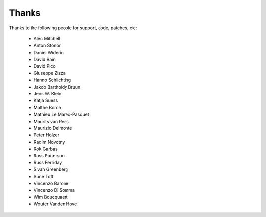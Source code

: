 Thanks
======

Thanks to the following people for support, code, patches, etc:

  - Alec Mitchell
  - Anton Stonor
  - Daniel Widerin
  - David Bain
  - David Pico
  - Giuseppe Zizza
  - Hanno Schlichting
  - Jakob Bartholdy Bruun
  - Jens W. Klein
  - Katja Suess
  - Malthe Borch
  - Mathieu Le Marec-Pasquet
  - Maurits van Rees
  - Maurizio Delmonte
  - Peter Holzer
  - Radim Novotny
  - Rok Garbas
  - Ross Patterson
  - Russ Ferriday
  - Sivan Greenberg
  - Sune Toft
  - Vincenzo Barone
  - Vincenzo Di Somma
  - Wim Boucquaert
  - Wouter Vanden Hove
